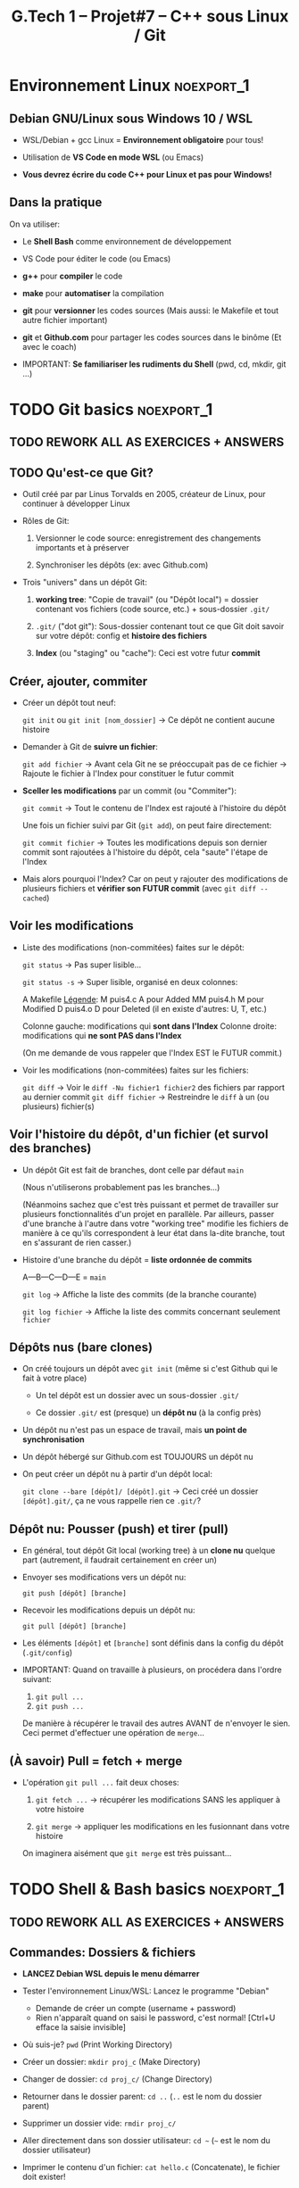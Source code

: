 #+title: G.Tech 1 -- Projet#7 -- C++ sous Linux / Git

* Projet #7                                                      :noexport:
** Table of Contents                                              :TOC:QUOTE:
#+BEGIN_QUOTE
- [[#environnement-linux][Environnement Linux]]
- [[#git-basics][Git basics]]
- [[#shell--bash-basics][Shell & Bash basics]]
- [[#mise-en-place-des-fichiers-de-travail][Mise en place des fichiers de travail]]
- [[#objectifs-pour-coaching2][Objectifs pour coaching#2]]
#+END_QUOTE

** Introduction

 - Développer en *Langage C++ dans un environnement Linux*
   (sur machines Windows 10!)

   - _Versionnement_ avec *Git* et _partage_ avec *Github.com*
     (Ne pas confondre versionnement et partage!)

   - Utilisation du Shell *Bash* et des outils en *ligne de commande*

 - Réalisation:

   + Jeux "Snake"
     - Un grand classique
     - En mode graphique, à jouer au clavier dans une fenêtre graphique.
     - Découverte de la librairie SDL2.

   Note: Specs techniques du jeu fournies en temps voulu.

** Organisation Générale [0%]                          :TODOélèves:TODOcoach:

 - Classe découpée en Groupes A et B
 - [ ] Constitution des binômes (voire trinômes, me contacter):
   - [ ] Mettez à jour le fichier Google Drive "Constitution des binômes"
     - [ ] Tout le monde est dans un binôme ?
       - [ ] Groupe A
       - [ ] Groupe B

   - *IMPORTANT*: Binômes & Numéros des binômes *ne devront plus changer ensuite*!
     (Si problème contacter Alain Simac ou moi-même)

 - *Coachings* (présentiel): lundi, mercredi, vendredi (matin)
 - *F.A.Q.* (distanciel): vendredi après-midi (sem. 1, 2 et 3)
 - *Soutenances* les <2022-02-10 jeu.> et <2022-02-11 ven.>

 - *Discord*: communication écrite + F.A.Q.

 - *Nouveauté*: Ce document Org-Mode est dispo sur Github.com
   https://github.com/nbercher/gt1_cpp (Fichier =01_ko_projet_c_linux.org=)

   Vous pouvez faire deux choses:
   1. (Recommandé) Consulter les fichiers en ligne
   2. Cloner les fichiers avec Git: =git clone https://github.com/nbercher/gt1_cpp=

** Comment nous allons travailler

 - Coachings présentiels

   - Partie cours

   - Beaucoup de pratique, entraide entre élèves (qque soit le binôme)

   - *Objectifs pour le prochain coaching*

 - Entre les coachings

   - Vous travaillez en autonomie à *atteindre les objectifs*

   - Vous vous entraidez pour cela (discutez de vos difficultés, vos solutions, etc.)

   - F.A.Q.: C'est la "Foire Aux Questions"
     - *Aucune question n'est stupide*
     - Ambiance "Happy Hacking": venez détendus et que l'on s'amuse!

 - Dernier vendredi <2021-10-29 ven.>: Test de vos jeux et "Session Spécial Soutenance"

** WIP Planning et Livrables

 - Semaine 1:
   - Mise en place WSL + VS Code, Git + Github.com
   - Bases du langage C++ et POO
   - Snake: SDL2 clavier & affichage

 - Semaine 2:
   - Snake: SDL2 clavier & affichage, boucle du jeu, classes & objets
   - *Évaluation Git* le <2022-01-26 mer.>

 - Semaine 3:
   - Snake: Classes & objets pour gestion du ver et collisions
   - Livraison <2021-10-28 jeu. 23:59>

 - Semaine 4:
   - Finalisations du jeu Snake, Soutenances
   - Soutenances les <2022-02-10 jeu.> et <2022-02-11 ven.>

** Notation & Soutenance

 - Notation:
   - Évaluation Git: Maîtrise Git + Github.com
   - Qualité de la soutenance
   - Jeux "Snake":
     - Conforme aux demandes, jouable, sans bugs
     - Code lisible, propre et optimisé
     - Utilisation et maîtrise pour la création de: Langage C++, librarie SDL2

     - Maîtrise des outils (environnement Langage C++, SDL2)
     - 

 - Soutenances:
   - Dans la forme: ~15 minutes/binôme
     - Préparer des slides
     - Dans un binôme chaque élève doit présenter (présentation à répartir)
     - Expression, vocabulaire, orthographe
   - Dans le fond:
     - Votre maîtrise du sujet
     - Votre compréhension des potentiels problèmes non-résolus
     - Le point sur votre marge de progression et d'amélioration

** Ressources essentielles                                        :TODOcoach:

(Rappels du CdC et compléments)

 - Pour le langage C, nos références:

   - Cours Wikibook: https://fr.wikibooks.org/wiki/Programmation_C

   - Librairie de GCC:
     https://www.gnu.org/software/libc/manual/html_node/index.html
     - Liste des fonctions:
       https://www.gnu.org/software/libc/manual/html_node/Function-Index.html

     - =man 3 printf=: page de manuel (dans le Shell)

 - Gcc, Make: cf. CdC
 - Git: Cette présentation!
 - Bash: cf. CdC + Cette présentation!

Tout cela est évolutif, nous amélioreront le tout ENSEMBLE:

            *Vos remarques et suggestions sont les bienvenues!*

* Environnement Linux                                            :noexport_1:
** Debian GNU/Linux sous Windows 10 / WSL

 - WSL/Debian + gcc Linux = *Environnement obligatoire* pour tous!

 - Utilisation de *VS Code en mode WSL* (ou Emacs)

 - *Vous devrez écrire du code C++ pour Linux et pas pour Windows!*

** Dans la pratique

On va utiliser:

 - Le *Shell Bash* comme environnement de développement

 - VS Code pour éditer le code (ou Emacs)

 - *g++* pour *compiler* le code

 - *make* pour *automatiser* la compilation

 - *git* pour *versionner* les codes sources
   (Mais aussi: le Makefile et tout autre fichier important)

 - *git* et *Github.com* pour partager les codes sources dans le binôme
   (Et avec le coach)

 - IMPORTANT: *Se familiariser les rudiments du Shell* (pwd, cd, mkdir, git ...)

* TODO Git basics                                                :noexport_1:
** TODO *REWORK ALL AS EXERCICES + ANSWERS*
** TODO Qu'est-ce que Git?

 - Outil créé par par Linus Torvalds en 2005, créateur de Linux, pour
   continuer à développer Linux

 - Rôles de Git:

   1. Versionner le code source: enregistrement des changements
      importants et à préserver

   2. Synchroniser les dépôts (ex: avec Github.com)

 - Trois "univers" dans un dépôt Git:

   1. *working tree*: "Copie de travail" (ou "Dépôt local") = dossier
      contenant vos fichiers (code source, etc.) + sous-dossier =.git/=

   2. =.git/= ("dot git"): Sous-dossier contenant tout ce que Git doit
      savoir sur votre dépôt: config et *histoire des fichiers*

   3. *Index* (ou "staging" ou "cache"): Ceci est votre futur *commit*

** Créer, ajouter, commiter

 - Créer un dépôt tout neuf:

   =git init= ou =git init [nom_dossier]=  -> Ce dépôt ne contient aucune histoire

 - Demander à Git de *suivre un fichier*:

   =git add fichier=  -> Avant cela Git ne se préoccupait pas de ce fichier
                      -> Rajoute le fichier à l'Index pour constituer le futur commit

 - *Sceller les modifications* par un commit (ou "Commiter"):

   =git commit=       -> Tout le contenu de l'Index est rajouté à l'histoire du dépôt

   Une fois un fichier suivi par Git (=git add=), on peut faire directement:

   =git commit fichier= -> Toutes les modifications depuis son dernier commit sont rajoutées
                           à l'histoire du dépôt, cela "saute" l'étape de l'Index

 - Mais alors pourquoi l'Index?  Car on peut y rajouter des modifications de plusieurs
   fichiers et *vérifier son FUTUR commit* (avec =git diff --cached=)

** Voir les modifications

 - Liste des modifications (non-commitées) faites sur le dépôt:

   =git status=     -> Pas super lisible...

   =git status -s=  -> Super lisible, organisé en deux colonnes:

   A  Makefile                    _Légende_:
    M puis4.c                     A pour Added
   MM puis4.h                     M pour Modified
    D puis4.o                     D pour Deleted (il en existe d'autres: U, T, etc.)

   Colonne gauche: modifications qui *sont dans l'Index*
   Colonne droite: modifications qui *ne sont PAS dans l'Index*

   (On me demande de vous rappeler que l'Index EST le FUTUR commit.)

 - Voir les modifications (non-commitées) faites sur les fichiers:

   =git diff=         -> Voir le =diff -Nu fichier1 fichier2= des fichiers par rapport au dernier commit
   =git diff fichier= -> Restreindre le =diff= à un (ou plusieurs) fichier(s)

** Voir l'histoire du dépôt, d'un fichier (et survol des branches)

 - Un dépôt Git est fait de branches, dont celle par défaut =main=

   (Nous n'utiliserons probablement pas les branches...)

   (Néanmoins sachez que c'est très puissant et permet de travailler
   sur plusieurs fonctionnalités d'un projet en parallèle.
   Par ailleurs, passer d'une branche à l'autre dans votre "working
   tree" modifie les fichiers de manière à ce qu'ils correspondent à
   leur état dans la-dite branche, tout en s'assurant de rien casser.)

 - Histoire d'une branche du dépôt = *liste ordonnée de commits*

   A---B---C---D---E = =main=

   =git log=         -> Affiche la liste des commits (de la branche courante)

   =git log fichier= -> Affiche la liste des commits concernant seulement =fichier=

** Dépôts nus (bare clones)

 - On créé toujours un dépôt avec =git init= (même si c'est Github qui le fait à votre place)

   - Un tel dépôt est un dossier avec un sous-dossier =.git/=

   - Ce dossier =.git/= est (presque) un *dépôt nu* (à la config près)

 - Un dépôt nu n'est pas un espace de travail, mais *un point de synchronisation*

 - Un dépôt hébergé sur Github.com est TOUJOURS un dépôt nu

 - On peut créer un dépôt nu à partir d'un dépôt local:

   =git clone --bare [dépôt]/ [dépôt].git= -> Ceci créé un dossier =[dépôt].git/=,
                                              ça ne vous rappelle rien ce =.git/=?

** Dépôt nu: Pousser (push) et tirer (pull)

 - En général, tout dépôt Git local (working tree) à un *clone nu* quelque part
   (autrement, il faudrait certainement en créer un)

 - Envoyer ses modifications vers un dépôt nu:

   =git push [dépôt] [branche]=

 - Recevoir les modifications depuis un dépôt nu:

   =git pull [dépôt] [branche]=

 - Les éléments =[dépôt]= et =[branche]= sont définis dans la config du dépôt (=.git/config=)

 - IMPORTANT: Quand on travaille à plusieurs, on procédera dans l'ordre suivant:
   1. =git pull ...=
   2. =git push ...=

   De manière à récupérer le travail des autres AVANT de n'envoyer le sien.
   Ceci permet d'effectuer une opération de =merge=...

** (À savoir) Pull = fetch + merge

 - L'opération =git pull ...= fait deux choses:

   1. =git fetch ...= -> récupérer les modifications SANS les appliquer à votre histoire

   2. =git merge=     -> appliquer les modifications en les fusionnant dans votre histoire

   On imaginera aisément que =git merge= est très puissant...

* TODO Shell & Bash basics                                       :noexport_1:
** TODO *REWORK ALL AS EXERCICES + ANSWERS*
** Commandes: Dossiers & fichiers
 - *LANCEZ Debian WSL depuis le menu démarrer*
 - Tester l'environnement Linux/WSL: Lancez le programme "Debian"
   - Demande de créer un compte (username + password)
   - Rien n'apparaît quand on saisi le password, c'est normal! [Ctrl+U efface la saisie invisible]

 - Où suis-je? =pwd= (Print Working Directory)
 - Créer un dossier: =mkdir proj_c= (Make Directory)
 - Changer de dossier: =cd proj_c/= (Change Directory)
 - Retourner dans le dossier parent: =cd ..= (=..= est le nom du dossier parent)
 - Supprimer un dossier vide: =rmdir proj_c/=
 - Aller directement dans son dossier utilisateur: =cd ~= (=~= est le nom du dossier utilisateur)
 - Imprimer le contenu d'un fichier: =cat hello.c= (Concatenate), le fichier doit exister!

 - Lister les dossiers & fichiers du dossier courant:
   - =ls=: liste simple
   - =ls -l=: liste étendue (format long avec détails: permissions, ownership, taille, date)
   - =ls -d=: liste les dossiers eux-mêmes, pas leur contenu
   - =ls -a=: lister les fichiers cachés (=ls -ald ~/.[^.]*=)

 - Supprimer un fichier: =rm fichier=
 - Supprimer récursivement un dossier: =rm -r dossier=
* Mise en place des fichiers de travail                          :noexport_1:
** Contributions *individuelles* et *collective*

Fonctionnement:
 - Au début, *je développe dans mes fichier(s) individuel(s)*
   - *Je commite mes fichiers* et ils sont partagés avec mon binôme
 - Le code progresse et devient intéressant:
   - Le binôme s'organise pour copier le code intéressant dans les fichiers du jeu

Mise en place des fichiers: ***VOUS DEVEZ TOUS AVOIR LA MÊME STRUCTURE DE DOSSIERS***
   ~/proj7/    <- Rappel: =~/= = =/home/eleveX/=
     ├ coach/  <- =git clone https://github.com/nbercher/gt1_cpp= (Optionel)
     └ snake/  <- =git clone git@github.com:MON_COMPTE_GITHUB/gtech1-bXX-snake.git snake= (Étape 4 du HowTo Git)
       ├ ÉLÈVE1/        <- Fichiers de l'élève1 (=contributions individuelles)
       │ ├ fichier.cpp 
       │ └ fichier.hpp
       ├ ÉLÈVE2/        <- Fichiers de l'élève2 (=contributions individuelles)
       │ ├ fichier.cpp
       │ └ fichier.hpp
       ├ fichier.cpp    <- Fichiers du jeu Snake en phase de construction (=contributions collectives)
       ├ fichier.hpp
       ├ Makefile
       ├ ...

Vous allez *commencer à développer en apprenant*:
 - Le code sera en phase d'apprenstissage: *code testé individuellement et qui change souvent*
 - *On va développer* les fonctionnalités petit à petit, *par petits morceaux*
 - Quand un bout de code devient satisfaisant, il sera commité avec Git et donc partagé avec son binôme
   - Il faut être raisonnable et trouver son équilibre entre *committer trop souvent / trop peu souvent*

 - Il exister

** Mise en place de Git + Github
Voir le fichier [[howto-git.org]].

** Le Git workflow au quotidien

 1. élève2 se réveille (boit son café)

    - *Premier réflexe*, récupérer le travail de ses binômes *si on lui a demandé* ("pull request"):

      Sur sa machine: =git pull ALIAS_AUTRE_ELEVE main=

 2. élève2 se met au boulot (un autre café?)

    - élève2 modifie son code et il en est content!

    - élève2 *communique avec ses binômes* sur son travail

    - élève1 est enchanté par le travail de élève2 et le récupère au plus vite!

      Sur sa machine: =git pull ALIAS_AUTRE_ELEVE main=

 3. La journée continue et *ce cycle se reproduit aussi souvent que nécessaire*

* Objectifs pour coaching#2                                      :noexport_1:TODOélèves:

 1. Sur les machines G.Tech1 et dans votre compte: Installez les programmes mentionnés
    dans le CdC, section "Pour ceux qui ont des PC sous Windows 10".

 2. *IMPORTANT*: Dépôts Git (locaux) et Github.com (clones nus) créés et fonctionnels
    1. Reportez-vous au "Howto" en fin dans ce fichier
    2. Créez votre paire de clés SSH avec la commande =ssh-keygen= (infos dans ce fichier)
    3. Vous avez configuré et testé ceci:
       - (Test 1 du howto) chaque élève: =git pull= et =git push= entre votre Git local et le clone Github.com
       - (Test 2 du howto) =git pull= croisés entre élèves du binôme:
         1. élève1 sur son PC <--pull-- =git pull [github_élève2] main=
         2. élève2 sur son PC <--pull-- =git pull [github_élève1] main=

 3. Travaillez avec le cours Wikibook "Programmation_C":
    https://fr.wikibooks.org/wiki/Programmation_C/
    1. Lisez l'[[https://fr.wikibooks.org/wiki/Programmation_C/Introduction][Introduction]]
    2. Lisez et exercez-vous avec la section "[[https://fr.wikibooks.org/wiki/Programmation_C/Bases_du_langage][Bases du langage]]"
       Info: Exemple compilation + exécution d'un code en C écrit dans le fichier =hello.c=:
       - Compiler: =gcc helloc.c -o hello=
       - Exécuter: =./hello=
    3. Lisez la section "[[https://fr.wikibooks.org/wiki/Programmation_C/Types_de_base][Types de base]]"

 4. *Familiarisez-vous* avec le Shell Bash
* settings                                                          :ARCHIVE:noexport:
#+startup: overview
** Local variables
# Local Variables:
# fill-column: 105
# End:
